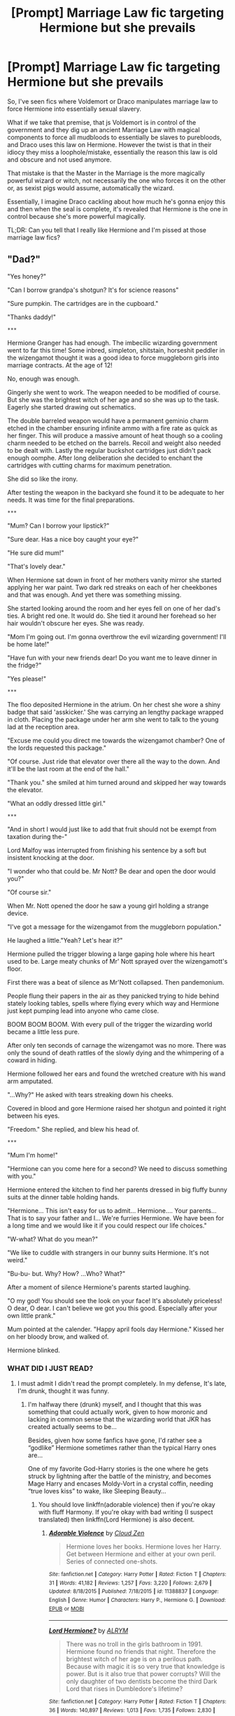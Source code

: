 #+TITLE: [Prompt] Marriage Law fic targeting Hermione but she prevails

* [Prompt] Marriage Law fic targeting Hermione but she prevails
:PROPERTIES:
:Author: Lost_in_math
:Score: 60
:DateUnix: 1578594562.0
:DateShort: 2020-Jan-09
:END:
So, I've seen fics where Voldemort or Draco manipulates marriage law to force Hermione into essentially sexual slavery.

What if we take that premise, that js Voldemort is in control of the government and they dig up an ancient Marriage Law with magical components to force all mudbloods to essentially be slaves to purebloods, and Draco uses this law on Hermione. However the twist is that in their idiocy they miss a loophole/mistake, essentially the reason this law is old and obscure and not used anymore.

That mistake is that the Master in the Marriage is the more magically powerful wizard or witch, not necessarily the one who forces it on the other or, as sexist pigs would assume, automatically the wizard.

Essentially, I imagine Draco cackling about how much he's gonna enjoy this and then when the seal is complete, it's revealed that Hermione is the one in control because she's more powerful magically.

TL;DR: Can you tell that I really like Hermione and I'm pissed at those marriage law fics?


** "Dad?"

"Yes honey?"

"Can I borrow grandpa's shotgun? It's for science reasons"

"Sure pumpkin. The cartridges are in the cupboard."

"Thanks daddy!"

~***~

Hermione Granger has had enough. The imbecilic wizarding government went to far this time! Some inbred, simpleton, shitstain, horseshit peddler in the wizengamot thought it was a good idea to force muggleborn girls into marriage contracts. At the age of 12!

No, enough was enough.

Gingerly she went to work. The weapon needed to be modified of course. But she was the brightest witch of her age and so she was up to the task. Eagerly she started drawing out schematics.

The double barreled weapon would have a permanent geminio charm etched in the chamber ensuring infinite ammo with a fire rate as quick as her finger. This will produce a massive amount of heat though so a cooling charm needed to be etched on the barrels. Recoil and weight also needed to be dealt with. Lastly the regular buckshot cartridges just didn't pack enough oomphe. After long deliberation she decided to enchant the cartridges with cutting charms for maximum penetration.

She did so like the irony.

After testing the weapon in the backyard she found it to be adequate to her needs. It was time for the final preparations.

~***~

"Mum? Can I borrow your lipstick?"

"Sure dear. Has a nice boy caught your eye?"

"He sure did mum!"

"That's lovely dear."

When Hermione sat down in front of her mothers vanity mirror she started applying her war paint. Two dark red streaks on each of her cheekbones and that was enough. And yet there was something missing.

She started looking around the room and her eyes fell on one of her dad's ties. A bright red one. It would do. She tied it around her forehead so her hair wouldn't obscure her eyes. She was ready.

"Mom I'm going out. I'm gonna overthrow the evil wizarding government! I'll be home late!"

"Have fun with your new friends dear! Do you want me to leave dinner in the fridge?"

"Yes please!"

~***~

The floo deposited Hermione in the atrium. On her chest she wore a shiny badge that said 'asskicker.' She was carrying an lengthy package wrapped in cloth. Placing the package under her arm she went to talk to the young lad at the reception area.

"Excuse me could you direct me towards the wizengamot chamber? One of the lords requested this package."

"Of course. Just ride that elevator over there all the way to the down. And it'll be the last room at the end of the hall."

"Thank you." she smiled at him turned around and skipped her way towards the elevator.

"What an oddly dressed little girl."

~***~

"And in short I would just like to add that fruit should not be exempt from taxation during the-"

Lord Malfoy was interrupted from finishing his sentence by a soft but insistent knocking at the door.

"I wonder who that could be. Mr Nott? Be dear and open the door would you?"

"Of course sir."

When Mr. Nott opened the door he saw a young girl holding a strange device.

"I've got a message for the wizengamot from the muggleborn population."

He laughed a little."Yeah? Let's hear it?"

Hermione pulled the trigger blowing a large gaping hole where his heart used to be. Large meaty chunks of Mr' Nott sprayed over the wizengamott's floor.

First there was a beat of silence as Mr'Nott collapsed. Then pandemonium.

People flung their papers in the air as they panicked trying to hide behind stately looking tables, spells where flying every which way and Hermione just kept pumping lead into anyone who came close.

BOOM BOOM BOOM. With every pull of the trigger the wizarding world became a little less pure.

After only ten seconds of carnage the wizengamot was no more. There was only the sound of death rattles of the slowly dying and the whimpering of a coward in hiding.

Hermione followed her ears and found the wretched creature with his wand arm amputated.

"...Why?" He asked with tears streaking down his cheeks.

Covered in blood and gore Hermione raised her shotgun and pointed it right between his eyes.

"Freedom." She replied, and blew his head of.

~***~

"Mum I'm home!"

"Hermione can you come here for a second? We need to discuss something with you."

Hermione entered the kitchen to find her parents dressed in big fluffy bunny suits at the dinner table holding hands.

"Hermione... This isn't easy for us to admit... Hermione.... Your parents... That is to say your father and I... We're furries Hermione. We have been for a long time and we would like it if you could respect our life choices."

"W-what? What do you mean?"

"We like to cuddle with strangers in our bunny suits Hermione. It's not weird."

"Bu-bu- but. Why? How? ...Who? What?"

After a moment of silence Hermione's parents started laughing.

"O my god! You should see the look on your face! It's absolutely priceless! O dear, O dear. I can't believe we got you this good. Especially after your own little prank."

Mum pointed at the calender. "Happy april fools day Hermione." Kissed her on her bloody brow, and walked of.

Hermione blinked.
:PROPERTIES:
:Author: WoomyWobble
:Score: 46
:DateUnix: 1578614683.0
:DateShort: 2020-Jan-10
:END:

*** WHAT DID I JUST READ?
:PROPERTIES:
:Author: ranbowdog101
:Score: 26
:DateUnix: 1578615179.0
:DateShort: 2020-Jan-10
:END:

**** I must admit I didn't read the prompt completely. In my defense, It's late, I'm drunk, thought it was funny.
:PROPERTIES:
:Author: WoomyWobble
:Score: 21
:DateUnix: 1578616615.0
:DateShort: 2020-Jan-10
:END:

***** I'm halfway there (drunk) myself, and I thought that this was something that could actually work, given to how moronic and lacking in common sense that the wizarding world that JKR has created actually seems to be...

Besides, given how some fanfics have gone, I'd rather see a “godlike” Hermione sometimes rather than the typical Harry ones are...

One of my favorite God-Harry stories is the one where he gets struck by lightning after the battle of the ministry, and becomes Mage Harry and encases Moldy-Vort in a crystal coffin, needing “true loves kiss” to wake, like Sleeping Beauty...
:PROPERTIES:
:Author: Arcturus572
:Score: 12
:DateUnix: 1578617433.0
:DateShort: 2020-Jan-10
:END:

****** You should love linkffn(adorable violence) then if you're okay with fluff Harmony. If you're okay with bad writing (I suspect translated) then linkffn(Lord Hermione) is also decent.
:PROPERTIES:
:Author: Lost_in_math
:Score: 2
:DateUnix: 1578621116.0
:DateShort: 2020-Jan-10
:END:

******* [[https://www.fanfiction.net/s/11388837/1/][*/Adorable Violence/*]] by [[https://www.fanfiction.net/u/894440/Cloud-Zen][/Cloud Zen/]]

#+begin_quote
  Hermione loves her books. Hermione loves her Harry. Get between Hermione and either at your own peril. Series of connected one-shots.
#+end_quote

^{/Site/:} ^{fanfiction.net} ^{*|*} ^{/Category/:} ^{Harry} ^{Potter} ^{*|*} ^{/Rated/:} ^{Fiction} ^{T} ^{*|*} ^{/Chapters/:} ^{31} ^{*|*} ^{/Words/:} ^{41,182} ^{*|*} ^{/Reviews/:} ^{1,257} ^{*|*} ^{/Favs/:} ^{3,220} ^{*|*} ^{/Follows/:} ^{2,679} ^{*|*} ^{/Updated/:} ^{8/18/2015} ^{*|*} ^{/Published/:} ^{7/18/2015} ^{*|*} ^{/id/:} ^{11388837} ^{*|*} ^{/Language/:} ^{English} ^{*|*} ^{/Genre/:} ^{Humor} ^{*|*} ^{/Characters/:} ^{Harry} ^{P.,} ^{Hermione} ^{G.} ^{*|*} ^{/Download/:} ^{[[http://www.ff2ebook.com/old/ffn-bot/index.php?id=11388837&source=ff&filetype=epub][EPUB]]} ^{or} ^{[[http://www.ff2ebook.com/old/ffn-bot/index.php?id=11388837&source=ff&filetype=mobi][MOBI]]}

--------------

[[https://www.fanfiction.net/s/12548804/1/][*/Lord Hermione?/*]] by [[https://www.fanfiction.net/u/8427977/ALRYM][/ALRYM/]]

#+begin_quote
  There was no troll in the girls bathroom in 1991. Hermione found no friends that night. Therefore the brightest witch of her age is on a perilous path. Because with magic it is so very true that knowledge is power. But is it also true that power corrupts? Will the only daughter of two dentists become the third Dark Lord that rises in Dumbledore's lifetime?
#+end_quote

^{/Site/:} ^{fanfiction.net} ^{*|*} ^{/Category/:} ^{Harry} ^{Potter} ^{*|*} ^{/Rated/:} ^{Fiction} ^{T} ^{*|*} ^{/Chapters/:} ^{36} ^{*|*} ^{/Words/:} ^{140,897} ^{*|*} ^{/Reviews/:} ^{1,013} ^{*|*} ^{/Favs/:} ^{1,735} ^{*|*} ^{/Follows/:} ^{2,830} ^{*|*} ^{/Updated/:} ^{12/31/2019} ^{*|*} ^{/Published/:} ^{6/27/2017} ^{*|*} ^{/id/:} ^{12548804} ^{*|*} ^{/Language/:} ^{English} ^{*|*} ^{/Genre/:} ^{Romance} ^{*|*} ^{/Characters/:} ^{<Harry} ^{P.,} ^{Hermione} ^{G.>} ^{*|*} ^{/Download/:} ^{[[http://www.ff2ebook.com/old/ffn-bot/index.php?id=12548804&source=ff&filetype=epub][EPUB]]} ^{or} ^{[[http://www.ff2ebook.com/old/ffn-bot/index.php?id=12548804&source=ff&filetype=mobi][MOBI]]}

--------------

*FanfictionBot*^{2.0.0-beta} | [[https://github.com/tusing/reddit-ffn-bot/wiki/Usage][Usage]]
:PROPERTIES:
:Author: FanfictionBot
:Score: 1
:DateUnix: 1578621141.0
:DateShort: 2020-Jan-10
:END:


******* I also greatly enjoyed Lady Archimedes, by White Squirrel, and it's sequels. Seeing the “brightest witch of her age” as the one who is the power (and brains) that brings down Moldy is rather nice, especially when she starts out killing dementors to return those “kissed” back to life...
:PROPERTIES:
:Author: Arcturus572
:Score: 1
:DateUnix: 1578621405.0
:DateShort: 2020-Jan-10
:END:

******** For serious fics I personally prefer stories along the lines of linkffn(curls & kisses). She's strong but not ridiculously so. Also, I usually prefer romance/comedy/humour/fluff/friendship/drama kinda stories over those with intense focus on beating Voldemort and action and whatnot
:PROPERTIES:
:Author: Lost_in_math
:Score: 2
:DateUnix: 1578621718.0
:DateShort: 2020-Jan-10
:END:

********* [[https://www.fanfiction.net/s/12941137/1/][*/Curls & Kisses/*]] by [[https://www.fanfiction.net/u/5701204/luxsolis][/luxsolis/]]

#+begin_quote
  "I'm hexing that great sodding oaf! See how he likes me after I shrink his testicles to the size of elderberries." - A story about kisses, books, and hidden nooks.
#+end_quote

^{/Site/:} ^{fanfiction.net} ^{*|*} ^{/Category/:} ^{Harry} ^{Potter} ^{*|*} ^{/Rated/:} ^{Fiction} ^{M} ^{*|*} ^{/Chapters/:} ^{7} ^{*|*} ^{/Words/:} ^{36,502} ^{*|*} ^{/Reviews/:} ^{268} ^{*|*} ^{/Favs/:} ^{398} ^{*|*} ^{/Follows/:} ^{778} ^{*|*} ^{/Updated/:} ^{11/7/2019} ^{*|*} ^{/Published/:} ^{5/19/2018} ^{*|*} ^{/id/:} ^{12941137} ^{*|*} ^{/Language/:} ^{English} ^{*|*} ^{/Genre/:} ^{Romance/Humor} ^{*|*} ^{/Characters/:} ^{Harry} ^{P.,} ^{Hermione} ^{G.} ^{*|*} ^{/Download/:} ^{[[http://www.ff2ebook.com/old/ffn-bot/index.php?id=12941137&source=ff&filetype=epub][EPUB]]} ^{or} ^{[[http://www.ff2ebook.com/old/ffn-bot/index.php?id=12941137&source=ff&filetype=mobi][MOBI]]}

--------------

*FanfictionBot*^{2.0.0-beta} | [[https://github.com/tusing/reddit-ffn-bot/wiki/Usage][Usage]]
:PROPERTIES:
:Author: FanfictionBot
:Score: 1
:DateUnix: 1578621738.0
:DateShort: 2020-Jan-10
:END:


********* Haven't seen this one before... I see what you mean about Hermione being "strong but not ridiculously so". So many bad cliches, though...

The author chose to give Harry an even bigger power-up; it's a pretty common thing to do (e.g., HPMOR and /Harry Crow/), and it grates. I think that we have this social (evolutionary psychological?) conditioning that a man cannot romance a woman taller, higher-earning, higher-achieving, physically stronger, or, as applied to Potterverse, magically more capable than himself. (Higher social status is more acceptable, but that's something that is a function of their respective social circles, rather their personal merit.)

Pointless Ron-bashing is pointless. Yes, I know, he ended up with the female lead in canon. It's not his fault, and it's certainly not the fault of the character in your (general "you" here, not you personally) fic.

Also, I can understand why Hermione in Gryffindor wouldn't have many friends. But, a Ravenclaw!Hermione ticks all the boxes for the perfect Ravenclaw, and in this fic, she is apparently "glamorous" as opposed to "frumpy", yet she doesn't have any friends except for Luna.

Sorry for the rant.
:PROPERTIES:
:Author: turbinicarpus
:Score: 1
:DateUnix: 1578696992.0
:DateShort: 2020-Jan-11
:END:

********** Some of your criticism is legit, especially where Harry is also given a power boost. But honestly? I still love the story and can't wait for the next chapter, cliches and all.\\
I love this Hermione, I love that it's supposedly a fluff/smut story with no Voldemort. I love the way they reworked the magic system. I love all the other interactions. I love how well-written it is (and let's face it, a lot of fanfic as much as I appreciate all the hard work poured into it, is sometimes terribly written). I love that they seem to be slow-burning.
:PROPERTIES:
:Author: Lost_in_math
:Score: 1
:DateUnix: 1578700888.0
:DateShort: 2020-Jan-11
:END:

*********** Different strokes for different folks.

My tolerance for Ron-bashing is pretty low at this point. Also, the opening scene---for me, this juxtaposition of a flighty, flustered, ineffectual, impulsive female lead with a confident, capable, composed, and suave male lead who "rescues" her from unwelcome advances of another man... It's like one big pile-up of sexist stereotypes and tropes. And, it's exacerbated by the fact that the characters' canon personalities are closer to the reverse of the above-described.

I can understand and respect people (of every gender) who like this type of dynamic, but there's /got/ to be a way to write this sort of meeting that at least gives the female lead some dignity. Or, is the indignity a part of the romance? I am certainly not a part of the target audience for this sort of fiction, so I can't say.
:PROPERTIES:
:Author: turbinicarpus
:Score: 3
:DateUnix: 1578707856.0
:DateShort: 2020-Jan-11
:END:

************ I'm all for Ron-bashing, frankly the cannon character is, to me, an awful person, but oh god you're right about the sexism and reversal of roles. I guess I was too absorbed in the romantic fluff and good writing and frankly lovely magic world building.
:PROPERTIES:
:Author: Lost_in_math
:Score: 2
:DateUnix: 1578710797.0
:DateShort: 2020-Jan-11
:END:


*** That was hilarious. Was gonna say it wasn't what I was looking for but I saw your other comment about not reading the prompt and being drunk so I'm impressed. I just hope someone actually writes a real response before this post is buried in oblivion :(
:PROPERTIES:
:Author: Lost_in_math
:Score: 9
:DateUnix: 1578621207.0
:DateShort: 2020-Jan-10
:END:


*** This was excellent.

10/10
:PROPERTIES:
:Author: dannylouisiana
:Score: 9
:DateUnix: 1578616861.0
:DateShort: 2020-Jan-10
:END:


** There's Hermione Granger and the Marriage Law Revolution. Basically everyone hates the law and Hermione organizes a revolution against the government, succeeds, but the other magical governments of Europe don't like it. War, war, war.
:PROPERTIES:
:Author: 15_Redstones
:Score: 18
:DateUnix: 1578606179.0
:DateShort: 2020-Jan-10
:END:

*** Well I won't say no to a link but that's not what I wanted, haha.
:PROPERTIES:
:Author: Lost_in_math
:Score: 3
:DateUnix: 1578608220.0
:DateShort: 2020-Jan-10
:END:

**** There's Heap Coals of Fire on his Head by Whitesquirrel, if I remember correctly. That one is a closer fit.
:PROPERTIES:
:Author: 15_Redstones
:Score: 6
:DateUnix: 1578608333.0
:DateShort: 2020-Jan-10
:END:


** I wrote this quick one shot for you, hope you like it :)

Hermione Granger has always been smart. This is something that has been common knowledge amongst the magical population for years; it has been evident in her marks and the way she handled herself and her friends during the war. She's also incredibly lucky at times. Therefore, it should not come as a surprise that when calamity strikes, Hermione Granger is the one that comes out on top.

-6 years after the Battle of Hogwarts-

Draco is annoyed. He knows that there has to be some way to get one over on the annoying mudblood that ruins all of his plans! That goal is what has him digging through the dusty archives of the Ministry's Archives Department. He's annoyed and frustrated, but determined as well. He's been down here for hours looking for something - ANYthing - useful.

Finally he makes it to the marriage section. He had avoided this section from the beginning because the idea of marrying a mudblood makes him shudder in revulsion, but at this point he's out of options. He spends the next hour looking over the laws, finally happening across a promising hint about a law that was passed in the early thirteen hundreds. He keeps it in mind so that he can look through his family library later, since the file doesn't give specifics. He continues on through to the end of the archives, but finds nothing else.

Draco heads to Malfoy Manor so that he can continue his search. It takes three days to find what he's looking for, but once he makes the discovery, the frustration of days past vanishes. It's perfect!

--------------

Hermione knows something is wrong the moment she walks into the day's Wizengamot session. She's surrounded by smirks and snickers and she knows it's bound to be a hard day.

It's an hour and a half in when Draco Malfoy stands. She rolls her eyes at the pomp and dramatics he engages in to introduce himself, but takes pause when his eyes meet hers. They're full of malicious glee and she knows this isn't going to go well.

The more he speaks, the angrier she gets. She's seeing red as he uses phrases such as “magically enforced subservience” and “bound as a mistress” and such. Apparently this archaic law was never repealed, and just fell out of use for whatever reason. It stipulates that should a muggleborn be unmarried after the age of twenty one, an unmarried Lord or Lady may make a bid for said muggleborn. Unless a more powerful house's Lord or Lady contests the match, the muggleborn is magically bound to fulfil their duty to the wizarding world by tying themselves to the Lord or Lady.

Unfortunately, the only families more powerful than the Malfoy family are those of Potter and Black, and Harry is out of the country and unreachable for the next six months. The Wizengamot decides that the binding ceremony will be that afternoon, so as to prevent her from running. She curses them for their sudden ability to think logically.

--------------

The ceremony is short and requires no words from Draco or Hermione. It's all over quickly, and it is immediately obvious to the surrounding purebloods that something is wrong. Draco is trying to order Hermione about, but... well, nothing happens. He does eventually get on her nerves enough for her to snap at him to “Shut up, Malfoy!”

The crowd is stunned as his teeth audibly click together at her order. Even Hermione pauses for a moment in surprise. Her eyes narrow as she gives another order - for science, of course. No, she couldn't have made him do something else, punching himself in the bollocks was the only option. Really.

--------------

Hermione reads through the law that the ponce had found, and snorts in amusement when she finds that it is the more magically powerful individual that takes precedence. The Wizengamot had decided that it didn't work because it was obviously written by ancient ‘mudbloods' trying to take over the wizarding world by trapping their heirs. Hermione doesn't feel the need to enlighten them, seeing as they aren't likely to try again thinking what they do. It was rather satisfying making Malfoy transfer everything - including the Malfoy family Headship - to her.

She does eventually come to the conclusion that she's okay with ‘owning' Malfoy, and decides she can make an exception in this case. She does free and then rehire (with pay) the house elves in the Malfoy family employ.

She and Harry have a good laugh over it when he returns to Europe, and everyone (except Malfoy) lives happily ever after.

THE END.
:PROPERTIES:
:Author: twinkiethecat
:Score: 14
:DateUnix: 1578620760.0
:DateShort: 2020-Jan-10
:END:

*** Lovely, thank you!
:PROPERTIES:
:Author: Lost_in_math
:Score: 2
:DateUnix: 1578621455.0
:DateShort: 2020-Jan-10
:END:


** I wanna read a fic like this.
:PROPERTIES:
:Author: jasmine-2514
:Score: 3
:DateUnix: 1578603111.0
:DateShort: 2020-Jan-10
:END:

*** Don't we all. I seriously hope someone writes something, even if just as a one-shot
:PROPERTIES:
:Author: Lost_in_math
:Score: 1
:DateUnix: 1578605867.0
:DateShort: 2020-Jan-10
:END:


** Just a question: what are those other fics where she is manipulated into sexual slavery? Because I normally stay away from those kinds of things, and most of them seem to have a happy ending...?
:PROPERTIES:
:Author: Aeterna_Mort
:Score: 2
:DateUnix: 1578619564.0
:DateShort: 2020-Jan-10
:END:

*** I usually stay away too so I can't call off the top of my head the worst offenders, but the one that sparked (angered) me to write this prompt was linkao3(tender vengeance). I haven't read past the summary and a bit of ch1, but it sounded rapey af to me.
:PROPERTIES:
:Author: Lost_in_math
:Score: 3
:DateUnix: 1578620647.0
:DateShort: 2020-Jan-10
:END:

**** When you're having to use disclaimers to explain why you haven't tagged your story with child rape then you've clearly fucked something up.
:PROPERTIES:
:Author: quantumhovercraft
:Score: 3
:DateUnix: 1578623076.0
:DateShort: 2020-Jan-10
:END:

***** Yeah, reading just a bit of those stories usually drives me insane because you can just feel the excuses eeking out of the author already. "Oh, no, you don't understand, he really loved her and wanted her, that's why he forced all this on her and raped her. It was /love/" yeah, right, screw common sense , her consent, and what she wanted. It's like none of them understand that it's not romantic to take away someone's choice. Worse of all, they'd be closer to how Rowling thinks than I am, because she herself was a Snape apologist. Sorry for the mini-rant
:PROPERTIES:
:Author: Lost_in_math
:Score: 5
:DateUnix: 1578626358.0
:DateShort: 2020-Jan-10
:END:

****** When you say Rowling is a Snape apologist do you mean in the text or later on Twitter?
:PROPERTIES:
:Author: quantumhovercraft
:Score: 2
:DateUnix: 1578669934.0
:DateShort: 2020-Jan-10
:END:

******* In the text. Snape was an awful person throughout his life but Rowling wrote the ending in such a way that it's all alright and he's so good despite all the shit he did over the years bc he had a fucked up obsession with Lily and that is "love". It wasn't and she didn't love him back
:PROPERTIES:
:Author: Lost_in_math
:Score: 2
:DateUnix: 1578676625.0
:DateShort: 2020-Jan-10
:END:


**** [[https://archiveofourown.org/works/12670026][*/Tender Vengeance/*]] by [[https://www.archiveofourown.org/users/Margot_le_Faye/pseuds/Margot_le_Faye][/Margot_le_Faye/]]

#+begin_quote
  When a group of polyjuiced Death Eaters capture Ginny and Hermione, Voldemort decides to use a bit of archaic magic to turn the Muggle-born into a prize for one of his faithful. WARNING: Ginny is 16, the legal age of consent in the UK, at least at the time this fic was begun. I chose not to use the underage archive warning because I think that would give a distorted idea of what this fic is about and how it will present things. YMMV.
#+end_quote

^{/Site/:} ^{Archive} ^{of} ^{Our} ^{Own} ^{*|*} ^{/Fandom/:} ^{Harry} ^{Potter} ^{-} ^{J.} ^{K.} ^{Rowling} ^{*|*} ^{/Published/:} ^{2017-11-09} ^{*|*} ^{/Updated/:} ^{2017-11-09} ^{*|*} ^{/Words/:} ^{150280} ^{*|*} ^{/Chapters/:} ^{18/?} ^{*|*} ^{/Comments/:} ^{186} ^{*|*} ^{/Kudos/:} ^{398} ^{*|*} ^{/Bookmarks/:} ^{179} ^{*|*} ^{/Hits/:} ^{18321} ^{*|*} ^{/ID/:} ^{12670026} ^{*|*} ^{/Download/:} ^{[[https://archiveofourown.org/downloads/12670026/Tender%20Vengeance.epub?updated_at=1510216339][EPUB]]} ^{or} ^{[[https://archiveofourown.org/downloads/12670026/Tender%20Vengeance.mobi?updated_at=1510216339][MOBI]]}

--------------

*FanfictionBot*^{2.0.0-beta} | [[https://github.com/tusing/reddit-ffn-bot/wiki/Usage][Usage]]
:PROPERTIES:
:Author: FanfictionBot
:Score: 0
:DateUnix: 1578620686.0
:DateShort: 2020-Jan-10
:END:


** have an upvote. This is as good or better than many of the stories I have read.
:PROPERTIES:
:Author: 944tim
:Score: 2
:DateUnix: 1578619760.0
:DateShort: 2020-Jan-10
:END:


** I am not sure I like the whole "magical strength" implication, but I can see it being a sort of contest of wills, along the lines of Priori Incantanem in GoF. Maybe the marriage ceremony binds the wills of the partners in a similar manner, and the one with the stronger will (whatever that means) can impose on the other.

#+begin_quote
  That mistake is that the Master in the Marriage is the more magically powerful wizard or witch, not necessarily the one who forces it on the other or, as sexist pigs would assume, automatically the wizard.
#+end_quote

I wouldn't attribute such an expectation to sexism---since magicals are more egalitarian historically than muggles---but I wouldn't be surprised if they assumed that a Muggleborn would be weaker than a Pureblood.

That said, I can imagine a number of social forces (and maybe evolutionary psychology, depending on how much of that is true) that would lead the male spouse to dominate the female spouse in most marriages.

Of course, between Hermione and Draco, there would be no contest.
:PROPERTIES:
:Author: turbinicarpus
:Score: 1
:DateUnix: 1578725963.0
:DateShort: 2020-Jan-11
:END:


** Don't forget about IVF and Surrogate Pregnancy.
:PROPERTIES:
:Author: Nyanmaru_San
:Score: 1
:DateUnix: 1578601653.0
:DateShort: 2020-Jan-09
:END:

*** Or magical ectogenesis
:PROPERTIES:
:Score: 1
:DateUnix: 1583873193.0
:DateShort: 2020-Mar-11
:END:


*** Never read what those mean and I beg you not to inform me as I'm sure that I would hate them.
:PROPERTIES:
:Author: Lost_in_math
:Score: 1
:DateUnix: 1578605733.0
:DateShort: 2020-Jan-10
:END:

**** Both of them exist IRL and are acceptable ways to have a child, such as for same-sex or infertile couples (as examples). I'm not sure why they were brought up for this prompt.
:PROPERTIES:
:Author: GrinningJest3r
:Score: 4
:DateUnix: 1578627611.0
:DateShort: 2020-Jan-10
:END:

***** Most of these marriage fics or contracts have clauses that add obligations for children and/or a heir.

How insulting would that be to House Malfoy if Hermione went and got the new heir through a muggle technique? Without any of the "fun"?
:PROPERTIES:
:Author: Nyanmaru_San
:Score: 7
:DateUnix: 1578629638.0
:DateShort: 2020-Jan-10
:END:

****** That's actually a hilarious thought. I assume in some of these, there are ways to either ensure that the bride remains faithful or to verify whether she has cheated, and both of these options would get around that. So knowing that she has remained "faithful" to him, and still there's a ginger baby.
:PROPERTIES:
:Author: GrinningJest3r
:Score: 3
:DateUnix: 1578629966.0
:DateShort: 2020-Jan-10
:END:


****** Ehhhh that's not as vindictive as I want to see. It'd be similar to stories where she basically gives a middle finger to everything by either starting a revolution or being Slytherin as fuck surviving the rape-enabling-fic. I've read that before. Still dislike it.

What I want to see is basically a complete and utter "fuck you Malfoy, you're my little fuckin bitch now" and Malfoy never gets the chance to do anything to her
:PROPERTIES:
:Author: Lost_in_math
:Score: 2
:DateUnix: 1578631226.0
:DateShort: 2020-Jan-10
:END:
